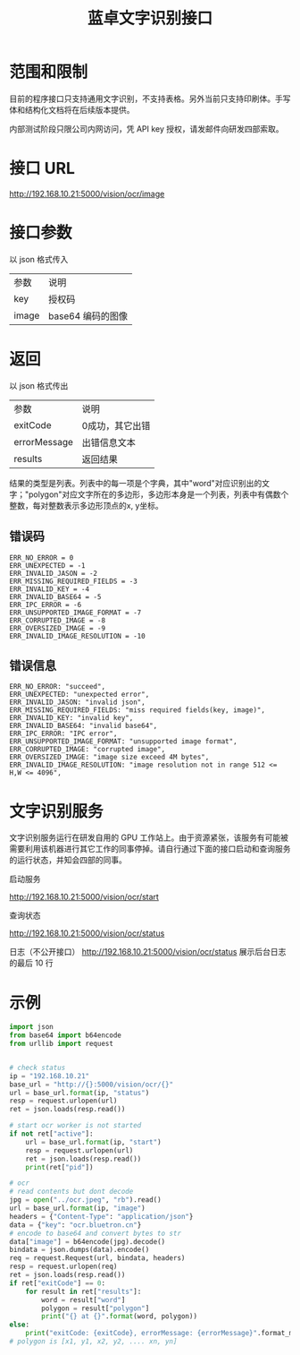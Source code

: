 #+Title:  蓝卓文字识别接口
#+OPTIONS: toc:nil author:nil

* 范围和限制

目前的程序接口只支持通用文字识别，不支持表格。另外当前只支持印刷体。手写体和结构化文档将在后续版本提供。

内部测试阶段只限公司内网访问，凭 API key 授权，请发邮件向研发四部索取。

* 接口 URL

http://192.168.10.21:5000/vision/ocr/image

* 接口参数

以 json 格式传入

| 参数   | 说明              |
| key    | 授权码            |
| image | base64 编码的图像 |

* 返回

以 json 格式传出

| 参数         | 说明            |
| exitCode     | 0成功，其它出错 |
| errorMessage | 出错信息文本    |
| results      | 返回结果        |

结果的类型是列表。列表中的每一项是个字典，其中"word"对应识别出的文字；"polygon"对应文字所在的多边形，多边形本身是一个列表，列表中有偶数个整数，每对整数表示多边形顶点的x, y坐标。

** 错误码
#+BEGIN_EXAMPLE
ERR_NO_ERROR = 0
ERR_UNEXPECTED = -1
ERR_INVALID_JASON = -2
ERR_MISSING_REQUIRED_FIELDS = -3
ERR_INVALID_KEY = -4
ERR_INVALID_BASE64 = -5
ERR_IPC_ERROR = -6
ERR_UNSUPPORTED_IMAGE_FORMAT = -7
ERR_CORRUPTED_IMAGE = -8
ERR_OVERSIZED_IMAGE = -9
ERR_INVALID_IMAGE_RESOLUTION = -10
#+END_EXAMPLE
** 错误信息
#+BEGIN_EXAMPLE
    ERR_NO_ERROR: "succeed",
    ERR_UNEXPECTED: "unexpected error",
    ERR_INVALID_JASON: "invalid json",
    ERR_MISSING_REQUIRED_FIELDS: "miss required fields(key, image)",
    ERR_INVALID_KEY: "invalid key",
    ERR_INVALID_BASE64: "invalid base64",
    ERR_IPC_ERROR: "IPC error",
    ERR_UNSUPPORTED_IMAGE_FORMAT: "unsupported image format",
    ERR_CORRUPTED_IMAGE: "corrupted image",
    ERR_OVERSIZED_IMAGE: "image size exceed 4M bytes",
    ERR_INVALID_IMAGE_RESOLUTION: "image resolution not in range 512 <= H,W <= 4096",
#+END_EXAMPLE

* 文字识别服务

文字识别服务运行在研发自用的 GPU 工作站上。由于资源紧张，该服务有可能被需要利用该机器进行其它工作的同事停掉。请自行通过下面的接口启动和查询服务的运行状态，并知会四部的同事。

启动服务

[[http://192.168.10.21:5000/vision/ocr/start]]

查询状态

[[http://192.168.10.21:5000/vision/ocr/status]]


日志（不公开接口）
[[http://192.168.10.21:5000/vision/ocr/status]]
展示后台日志的最后 10 行


# 管理服务的自启动

# #+BEGIN_SRC shell
# env -i PATH=$HOME/ve3/bin:$PATH VIRTUAL_ENV=$HOME/ve3 $HOME/work/ocr/MaskTextSpotter/tools/server.py
# #+END_SRC
* 示例
#+BEGIN_SRC python
import json
from base64 import b64encode
from urllib import request


# check status
ip = "192.168.10.21"
base_url = "http://{}:5000/vision/ocr/{}"
url = base_url.format(ip, "status")
resp = request.urlopen(url)
ret = json.loads(resp.read())

# start ocr worker is not started
if not ret["active"]:
    url = base_url.format(ip, "start")
    resp = request.urlopen(url)
    ret = json.loads(resp.read())
    print(ret["pid"])

# ocr
# read contents but dont decode
jpg = open("../ocr.jpeg", "rb").read()
url = base_url.format(ip, "image")
headers = {"Content-Type": "application/json"}
data = {"key": "ocr.bluetron.cn"}
# encode to base64 and convert bytes to str
data["image"] = b64encode(jpg).decode()
bindata = json.dumps(data).encode()
req = request.Request(url, bindata, headers)
resp = request.urlopen(req)
ret = json.loads(resp.read())
if ret["exitCode"] == 0:
    for result in ret["results"]:
        word = result["word"]
        polygon = result["polygon"]
        print("{} at {}".format(word, polygon))
else:
    print("exitCode: {exitCode}, errorMessage: {errorMessage}".format_map(ret))
# polygon is [x1, y1, x2, y2, .... xn, yn]
#+END_SRC

